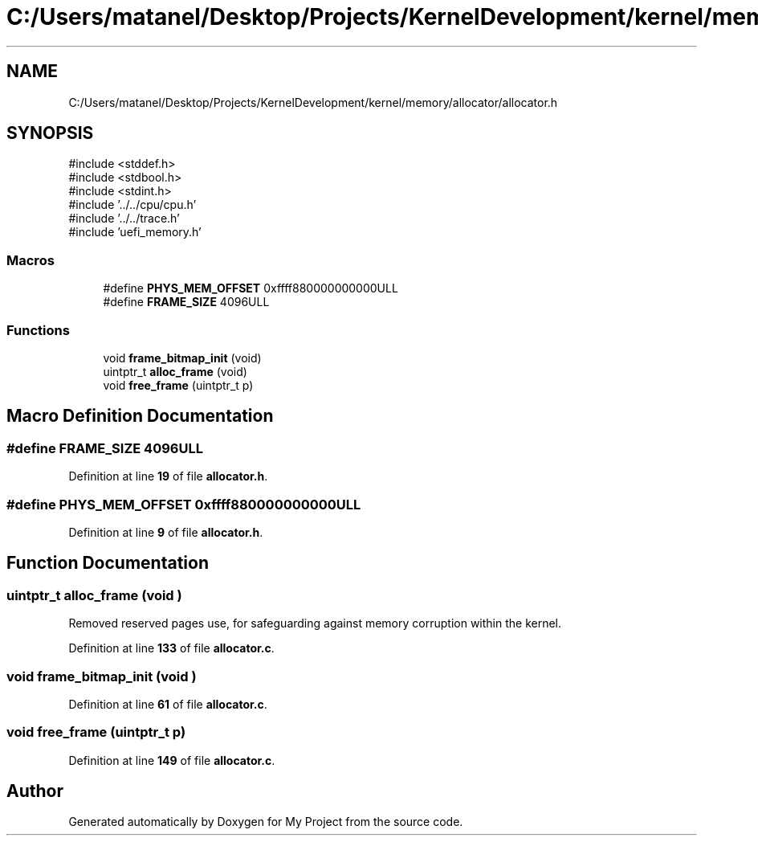.TH "C:/Users/matanel/Desktop/Projects/KernelDevelopment/kernel/memory/allocator/allocator.h" 3 "My Project" \" -*- nroff -*-
.ad l
.nh
.SH NAME
C:/Users/matanel/Desktop/Projects/KernelDevelopment/kernel/memory/allocator/allocator.h
.SH SYNOPSIS
.br
.PP
\fR#include <stddef\&.h>\fP
.br
\fR#include <stdbool\&.h>\fP
.br
\fR#include <stdint\&.h>\fP
.br
\fR#include '\&.\&./\&.\&./cpu/cpu\&.h'\fP
.br
\fR#include '\&.\&./\&.\&./trace\&.h'\fP
.br
\fR#include 'uefi_memory\&.h'\fP
.br

.SS "Macros"

.in +1c
.ti -1c
.RI "#define \fBPHYS_MEM_OFFSET\fP   0xffff880000000000ULL"
.br
.ti -1c
.RI "#define \fBFRAME_SIZE\fP   4096ULL"
.br
.in -1c
.SS "Functions"

.in +1c
.ti -1c
.RI "void \fBframe_bitmap_init\fP (void)"
.br
.ti -1c
.RI "uintptr_t \fBalloc_frame\fP (void)"
.br
.ti -1c
.RI "void \fBfree_frame\fP (uintptr_t p)"
.br
.in -1c
.SH "Macro Definition Documentation"
.PP 
.SS "#define FRAME_SIZE   4096ULL"

.PP
Definition at line \fB19\fP of file \fBallocator\&.h\fP\&.
.SS "#define PHYS_MEM_OFFSET   0xffff880000000000ULL"

.PP
Definition at line \fB9\fP of file \fBallocator\&.h\fP\&.
.SH "Function Documentation"
.PP 
.SS "uintptr_t alloc_frame (void )"
Removed reserved pages use, for safeguarding against memory corruption within the kernel\&.
.PP
Definition at line \fB133\fP of file \fBallocator\&.c\fP\&.
.SS "void frame_bitmap_init (void )"

.PP
Definition at line \fB61\fP of file \fBallocator\&.c\fP\&.
.SS "void free_frame (uintptr_t p)"

.PP
Definition at line \fB149\fP of file \fBallocator\&.c\fP\&.
.SH "Author"
.PP 
Generated automatically by Doxygen for My Project from the source code\&.
